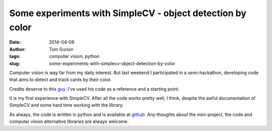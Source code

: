 Some experiments with SimpleCV - object detection by color
##########################################################
:date: 2014-04-06
:author: Tom Gurion
:tags: computer vision, python
:slug: some-experiments-with-simplecv-object-detection-by-color

Computer vision is way far from my daily interest. But last weekend I
participated in a semi-hackathon, developing code that aims to detect
and track cards by their color.

.. youtube:: wDAFhOv0tKU

Credits deserve to this
`guy <https://www.youtube.com/watch?v=jihxqg3kr-g>`__. I've used his
code as a reference and a starting point.

It is my first experience with SimpleCV. After all the code works pretty
well, I think, despite the awful documentation of SimpleCV and some hard
time working with the library.

As always, the code is written in python and is available
at `github <https://github.com/Nagasaki45/cards-tracker>`__. Any
thoughts about the mini-project, the code and computer vision
alternative libraries are always welcome.
